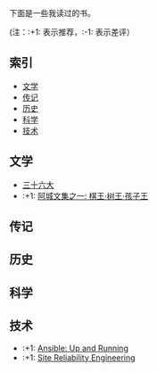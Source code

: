 下面是一些我读过的书。

(注：:+1: 表示推荐，:-1: 表示差评）

** 索引

- [[#%E6%96%87%E5%AD%A6][文学]]
- [[#%E4%BC%A0%E8%AE%B0][传记]]
- [[#%E5%8E%86%E5%8F%B2][历史]]
- [[#%E7%A7%91%E5%AD%A6][科学]]
- [[#%E6%8A%80%E6%9C%AF][技术]]

** 文学
:PROPERTIES:
:CUSTOM_ID: 文学
:END:

-  [[https://book.douban.com/subject/20278799/][三十六大]]
-  :+1: [[https://book.douban.com/subject/26734559/][阿城文集之一: 棋王·树王·孩子王]]

** 传记
:PROPERTIES:
:CUSTOM_ID: 传记
:END:

** 历史
:PROPERTIES:
:CUSTOM_ID: 历史
:END:

** 科学
:PROPERTIES:
:CUSTOM_ID: 科学
:END:

** 技术
:PROPERTIES:
:CUSTOM_ID: 技术
:END:

- :+1: [[https://book.douban.com/subject/26295827/][Ansible: Up and Running]]
- :+1: [[https://book.douban.com/subject/26675256/][Site Reliability Engineering]]
